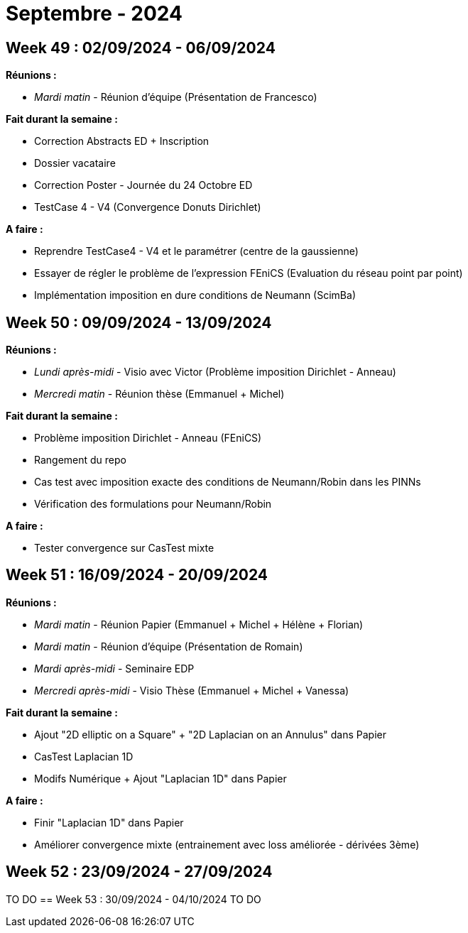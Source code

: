 = Septembre - 2024

== Week 49 : 02/09/2024 - 06/09/2024
:stem: latexmath
:xrefstyle: short
:sectiondir: abstracts/week_49/
*Réunions :*

*  _Mardi matin_ - Réunion d'équipe (Présentation de Francesco)

*Fait durant la semaine :*

*  Correction Abstracts ED + Inscription
*  Dossier vacataire
*  Correction Poster - Journée du 24 Octobre ED
*  TestCase 4 - V4 (Convergence Donuts Dirichlet)

*A faire :*

*  Reprendre TestCase4 - V4 et le paramétrer (centre de la gaussienne)
*  Essayer de régler le problème de l'expression FEniCS (Evaluation du réseau point par point)
*  Implémentation imposition en dure conditions de Neumann (ScimBa)

== Week 50 : 09/09/2024 - 13/09/2024
:stem: latexmath
:xrefstyle: short
:sectiondir: abstracts/week_50/
*Réunions :*

*  _Lundi après-midi_ - Visio avec Victor (Problème imposition Dirichlet - Anneau)
*  _Mercredi matin_ - Réunion thèse (Emmanuel + Michel)

*Fait durant la semaine :*

*  Problème imposition Dirichlet - Anneau (FEniCS)
*  Rangement du repo
*  Cas test avec imposition exacte des conditions de Neumann/Robin dans les PINNs
*  Vérification des formulations pour Neumann/Robin

*A faire :*

*  Tester convergence sur CasTest mixte

== Week 51 : 16/09/2024 - 20/09/2024
:stem: latexmath
:xrefstyle: short
:sectiondir: abstracts/week_51/
*Réunions :*

*  _Mardi matin_ - Réunion Papier (Emmanuel + Michel + Hélène + Florian)
*  _Mardi matin_ - Réunion d'équipe (Présentation de Romain)
*  _Mardi après-midi_ - Seminaire EDP
*  _Mercredi après-midi_ - Visio Thèse (Emmanuel + Michel + Vanessa)

*Fait durant la semaine :*

*  Ajout "2D elliptic on a Square" + "2D Laplacian on an Annulus" dans Papier
*  CasTest Laplacian 1D
*  Modifs Numérique + Ajout "Laplacian 1D" dans Papier

*A faire :*

*  Finir "Laplacian 1D" dans Papier
*  Améliorer convergence mixte (entrainement avec loss améliorée - dérivées 3ème)

== Week 52 : 23/09/2024 - 27/09/2024
TO DO
== Week 53 : 30/09/2024 - 04/10/2024
TO DO
